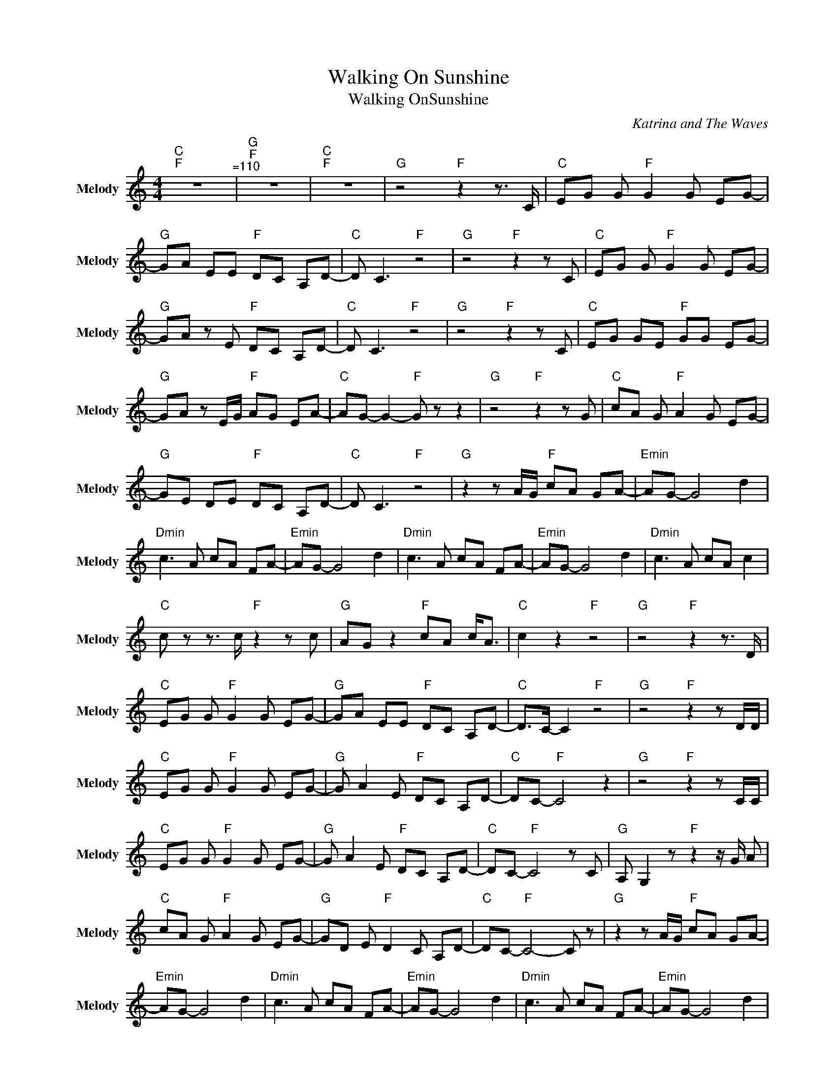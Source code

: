 X:1
T:Walking On Sunshine
T:Walking OnSunshine
C:Katrina and The Waves
Z:All Rights Reserved
%%score [ ] 1
L:1/8
M:4/4
K:C
V:1 treble nm="Melody" snm="Melody"
%%MIDI program 65
V:1
"C""F" z8"^\213=110" |"G""F" z8 |"C""F" z8 |"G" z4"F" z2 z3/2 C/ |"C" EG G"F" G2 G EG- | %5
"G" GA EE"F" DC A,D- |"C" D C3"F" z4 |"G" z4"F" z2 z C |"C" EG G"F" G2 G EG- | %9
"G" GA z E"F" DC A,D- |"C" D C3"F" z4 |"G" z4"F" z2 z C |"C" EG GE"F" GG EG- | %13
"G" GA z E/G/"F" AG EA- |"C" AG- G2-"F" G z z2 |"G" z4"F" z2 z G |"C" cA G"F" A2 G EG- | %17
"G" GE DE"F" DC A,D- |"C" D C3"F" z4 |"G" z2 z A/G/"F" cA GA- |"Emin" AG- G4 d2 | %21
"Dmin" c3 A cA FA- |"Emin" AG- G4 d2 |"Dmin" c3 A cA FA- |"Emin" AG- G4 d2 |"Dmin" c3 A cA c2 | %26
"C" c z z3/2 c/"F" z2 z c |"G" AG z2"F" cA c<A |"C" c2 z2"F" z4 |"G" z4"F" z2 z3/2 D/ | %30
"C" EG G"F" G2 G EG- |"G" GA EE"F" DC A,D- |"C" D>C- C2"F" z4 |"G" z4"F" z2 z D/D/ | %34
"C" EG G"F" G2 G EG- |"G" G A2 E"F" DC A,D- |"C" DC-"F" C4 z2 |"G" z4"F" z2 z C/C/ | %38
"C" EG G"F" G2 G EG- |"G" G A2 E"F" DC A,D- |"C" DC-"F" C4 z C |"G" A, G,2 z"F" z2 z/ G/ A | %42
"C" cA G"F" A2 G EG- |"G" GD E"F" D2 C A,D- |"C" DC-"F" C4- C z |"G" z2 z A/G/"F" cA GA- | %46
"Emin" AG- G4 d2 |"Dmin" c3 A cA FA- |"Emin" AG- G4 d2 |"Dmin" c3 A cA FA- |"Emin" AG- G4 d2 | %51
"Dmin" c3 A cA c2 |"C" c2 z3/2 c/-"F" c z2 c |"G" AG- G>G"F" cA c2 |"C" c2 z3/2 c/-"F" c z2 c | %55
"G" A G3"F" A/cA/ c2 | c2 z2 z4 | z8 | z8 | z4 EG GA- | AG- G6 | z4 EG GA- | AG- G6 | %63
 z4 z G GE/G/- |"C" GG GE/G/"F" z G GE/G/- |"G" GG GE/G/"F" z G GE/G/- | %66
"C" GG GE/G/"F" z G GE/G/- |"G" GG GE/G/"F" z G2 A- |"C" A G,2"F" A,2 C3 |"G" z2 C>A,-"F" A,G, z2 | %70
"C" A,>G,- G,"F" A,2 C3 |"G" z2 z A/G/"F" cA GA- |"Emin" AG- G4 d2 |"Dmin" c3 A cA FA- | %74
"Emin" AG- G4 d2 |"Dmin" c3 A cA F"Emin"A- | AG- G4 d2 |"Dmin" c3 A cA c2 |"C" c z"F" z4 c2 | %79
"G" A G2 A"F" cA c2 |"C" c2 z2"F" z4 |"G" z2 z A"F" cA c2 |"C" c z z2"F" z4 |"G" z2 z A"F" cA c2 | %84
"C" c2"F" z4 c2 |"G" A G2 A"F" cA c2 |"C" c z z2"F" z4 |"G" z2 z A"F" cA c2 |"C" c2 z2"F" z4 | %89
"G" z2 z A"F" cA c2 | z8 | z8 |] %92

